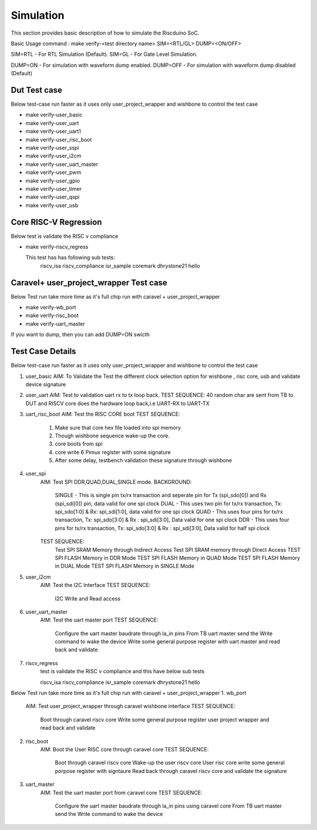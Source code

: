 .. raw:: html
   <!---
   # SPDX-FileCopyrightText: 2021 Dinesh Annayya (dinesha@opencores.org)
   #
   # Licensed under the Apache License, Version 2.0 (the "License");
   # you may not use this file except in compliance with the License.
   # You may obtain a copy of the License at
   #
   #      http://www.apache.org/licenses/LICENSE-2.0
   #
   # Unless required by applicable law or agreed to in writing, software
   # distributed under the License is distributed on an "AS IS" BASIS,
   # WITHOUT WARRANTIES OR CONDITIONS OF ANY KIND, either express or implied.
   # See the License for the specific language governing permissions and
   # limitations under the License.
   #
   # SPDX-License-Identifier: Apache-2.0
   -->


Simulation
===========

This section provides basic description of how to simulate the Riscduino SoC.

Basic Usage command :  make verify-<test directory name> SIM=<RTL/GL> DUMP=<ON/OFF>

SIM=RTL  - For RTL Simulation (Default).
SIM=GL   - For Gate Level Simulation.

DUMP=ON  - For simulation with waveform dump enabled.
DUMP=OFF - For simulation with waveform dump disabled (Default)

Dut Test case
-------------
Below test-case run faster as it uses only user_project_wrapper and wishbone to control the test case

* make verify-user_basic   
* make verify-user_uart    
* make verify-user_uart1   
* make verify-user_risc_boot
* make verify-user_sspi
* make verify-user_i2cm
* make verify-user_uart_master
* make verify-user_pwm
* make verify-user_gpio
* make verify-user_timer
* make verify-user_qspi
* make verify-user_usb

Core RISC-V Regression
----------------------
Below test is validate the RISC v compliance

* make verify-riscv_regress

  This test has has following sub tests:
     riscv_isa
     riscv_compliance
     isr_sample
     coremark
     dhrystone21
     hello

Caravel+ user_project_wrapper Test case
---------------------------------------
Below Test run take more time as it's full chip run with caravel + user_project_wrapper

* make verify-wb_port
* make verify-risc_boot
* make verify-uart_master

If you want to dump, then you can add DUMP=ON swicth

Test Case Details
-----------------
Below test-case run faster as it uses only user_project_wrapper and wishbone to control the test case

1. user_basic
   AIM: To Validate the Test the different clock selection option for wishbone , risc core, usb and validate device signature

2. user_uart
   AIM: Test to validation uart rx to tx loop back. 
   TEST SEQUENCE: 40 random char are sent from TB to DUT and RISCV core does the hardware loop back,i.e UART-RX to UART-TX

3. uart_risc_boot
   AIM: Test the RISC CORE boot
   TEST SEQUENCE: 
       1. Make sure that core hex file loaded into spi memory
       2. Though wishbone sequence wake-up the core.
       3. core boots from spi
       4. core write 6 Pimux register with some signature
       5. After some delay, testbench validation these signature through wishbone

4. user_spi
    AIM: Test SPI DDR,QUAD,DUAL,SINGLE mode.
    BACKGROUND:  
        SINGLE - This is single pin tx/rx transaction and seperate pin for Tx (spi_sdo[0]) and Rx (spi_sdi[0]) pin, data valid for one spi clock
        DUAL   - This uses two pin for tx/rx transaction, Tx: spi_sdo[1:0] & Rx: spi_sdi[1:0], data valid for one spi clock
        QUAD   - This uses four pins for tx/rx transaction, Tx: spi_sdo[3:0] & Rx : spi_sdi[3:0], Data valid for one spi clock
        DDR    - This uses four pins for tx/rx transaction, Tx: spi_sdo[3:0] & Rx : spi_sdi[3:0], Data valid for half spi clock

    TEST SEQUENCE:
         Test SPI SRAM Memory through Indirect Access
         Test SPI SRAM memory through Direct Access
         TEST SPI FLASH Memory in DDR Mode
         TEST SPI FLASH Memory in QUAD Mode
         TEST SPI FLASH Memory in DUAL Mode
         TEST SPI FLASH Memory in SINGLE Mode
                   
5. user_i2cm
    AIM:  Test the I2C Interface
    TEST SEQUENCE:
          I2C Write and Read access

6. user_uart_master
    AIM: Test the uart master port
    TEST SEQUENCE:
          Configure the uart master baudrate through la_in pins
          From TB uart master send the Write command to wake the device
          Write some general purpose register with uart master and read back and validate

7. riscv_regress
     test is validate the RISC v compliance and this have below sub tests

     riscv_isa
     riscv_compliance
     isr_sample
     coremark
     dhrystone21
     hello

Below Test run take more time as it's full chip run with caravel + user_project_wrapper
1. wb_port
    AIM: Test user_project_wrapper through caravel wishbone interface
    TEST SEQUENCE:
         Boot through caravel riscv core
         Write some general purpose register user project wrapper and read back and validate

2. risc_boot
    AIM: Boot the User RISC core through caravel core
    TEST SEQUENCE:
         Boot through caravel riscv core
         Wake-up the user riscv core
         User risc core write some general porpose register with signtaure
         Read back through caravel riscv core and validate the signature
       
3. uart_master
    AIM: Test the uart master port from caravel core
    TEST SEQUENCE:
          Configure the uart master baudrate through la_in pins using caravel core
          From TB uart master send the Write command to wake the device



